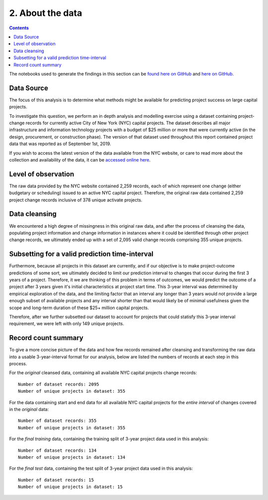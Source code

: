 2. About the data
=================

.. contents:: Contents
  :local:
  :depth: 2
  :backlinks: top

The notebooks used to generate the findings in this section can be `found here on GitHub <https://github.com/sedelmeyer/nyc-capital-projects/blob/master/notebooks/00_eda_and_clean_data.ipynb>`_ and `here on GitHub. <https://github.com/sedelmeyer/nyc-capital-projects/blob/master/notebooks/01_generate_data_splits.ipynb>`_

Data Source
-----------

The focus of this analysis is to determine what methods might be available for predicting project success on large capital projects.

To investigate this question, we perform an in depth analysis and modelling exercise using a dataset containing project-change records for currently active City of New York (NYC) capital projects. The dataset describes all major infrastructure and information technology projects with a budget of $25 million or more that were currently active (in the design, procurement, or construction phase). The version of that dataset used throughout this report contained project data that was reported as of September 1st, 2019.

If you wish to access the latest version of the data available from the NYC website, or care to read more about the collection and availability of the data, it can be `accessed online here <https://data.cityofnewyork.us/City-Government/Capital-Projects/n7gv-k5yt>`_.

Level of observation
--------------------

The raw data provided by the NYC website contained 2,259 records, each of which represent one change (either budgetary or scheduling) issued to an active NYC capital project. Therefore, the original raw data contained 2,259 project change records inclusive of 378 unique activate projects.

Data cleansing
--------------

We encountered a high degree of missingness in this original raw data, and after the process of cleansing the data, populating project information and change information in instances where it could be identified through other project change records, we ultimately ended up with a set of 2,095 valid change records comprising 355 unique projects.

Subsetting for a valid prediction time-interval
-----------------------------------------------

Furthermore, because all projects in this dataset are currently, and if our objective is to make project-outcome predictions of some sort, we ultimately decided to limit our prediction interval to changes that occur during the first 3 years of a project. Therefore, it we are thinking of this problem in terms of outcomes, we would predict the outcome of a project after 3 years given it's initial characteristics at project start time. This 3-year interval was determined by empirical exploration of the data, and the limiting factor that an interval any longer than 3 years would not provide a large enough subset of available projects and any interval shorter than that would likely be of minimal usefulness given the scope and long-term duration of these $25+ million capital projects.

Therefore, after we further subsetted our dataset to account for projects that could statisfy this 3-year interval requirement, we were left with only 149 unique projects.

Record count summary
--------------------

To give a more concise picture of the data and how few records remained after cleansing and transforming the raw data into a usable 3-year-interval format for our analysis, below are listed the numbers of records at each step in this process.

For the *original* cleansed data, containing all available NYC capital projects change records::

   Number of dataset records: 2095
   Number of unique projects in dataset: 355

For the data containing start and end data for all available NYC capital projects for the *entire interval* of changes covered in the *original* data::

   Number of dataset records: 355
   Number of unique projects in dataset: 355

For the *final training* data, containing the training split of 3-year project data used in this analysis::

   Number of dataset records: 134
   Number of unique projects in dataset: 134

For the *final test* data, containing the test split of 3-year project data used in this analysis::

   Number of dataset records: 15
   Number of unique projects in dataset: 15
